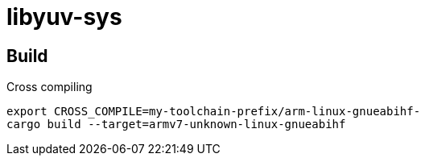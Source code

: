 = libyuv-sys

== Build

.Cross compiling
----
export CROSS_COMPILE=my-toolchain-prefix/arm-linux-gnueabihf-
cargo build --target=armv7-unknown-linux-gnueabihf
----
